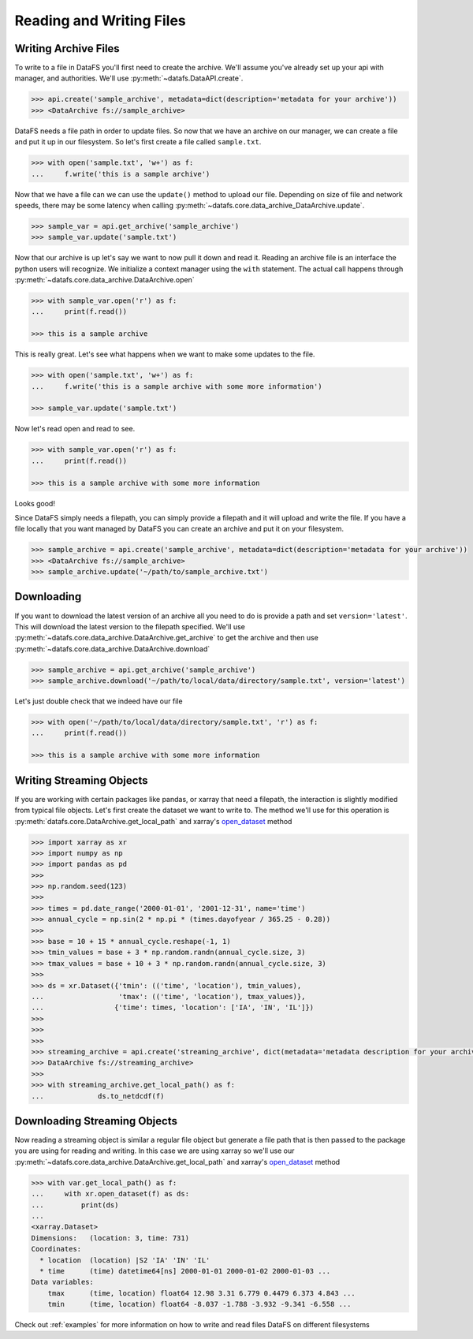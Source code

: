 .. _pythonapi-io:

=========================
Reading and Writing Files
=========================


Writing Archive Files
---------------------

To write to a file in DataFS you'll first need to create the archive. We'll assume you've already set up your api with manager, and authorities. We'll use :py:meth:`~datafs.DataAPI.create`.


.. code-block:: python

    >>> api.create('sample_archive', metadata=dict(description='metadata for your archive'))
    >>> <DataArchive fs://sample_archive>



DataFS needs a file path in order to update files. So now that we have an archive on our manager, we can create a file and put it up in our filesystem. So let's first create a file called ``sample.txt``. 

.. code-block:: python

    >>> with open('sample.txt', 'w+') as f:
    ...     f.write('this is a sample archive')


Now that we have a file can we can use the ``update()`` method to upload our file. Depending on size of file and network speeds, there may be some latency when calling :py:meth:`~datafs.core.data_archive_DataArchive.update`. 


.. code-block:: python
	
	>>> sample_var = api.get_archive('sample_archive')
	>>> sample_var.update('sample.txt')


Now that our archive is up let's say we want to now pull it down and read it. Reading an archive file is 
an interface the python users will recognize. We initialize a context manager using the ``with`` statement. 
The actual call happens through :py:meth:`~datafs.core.data_archive.DataArchive.open`

.. code-block:: python
	
	>>> with sample_var.open('r') as f:
	... 	print(f.read())

	>>> this is a sample archive


This is really great. Let's see what happens when we want to make some updates to the file. 


.. code-block:: python

	>>> with open('sample.txt', 'w+') as f:
	... 	f.write('this is a sample archive with some more information')

	>>> sample_var.update('sample.txt')

Now let's read open and read to see. 

.. code-block:: python

	>>> with sample_var.open('r') as f:
	... 	print(f.read())

	>>> this is a sample archive with some more information

Looks good!


Since DataFS simply needs a filepath, you can simply provide a filepath and it will upload and write the file. If you have a file locally that you want managed by DataFS you can create an archive and put it on your filesystem. 


.. code-block:: python

	>>> sample_archive = api.create('sample_archive', metadata=dict(description='metadata for your archive'))
	>>> <DataArchive fs://sample_archive>
	>>> sample_archive.update('~/path/to/sample_archive.txt')




Downloading
-----------

If you want to download the latest version of an archive all you need to do is provide a path and set ``version='latest'``. This will download the latest version to the filepath specified. We'll use :py:meth:`~datafs.core.data_archive.DataArchive.get_archive` to get the archive and then use :py:meth:`~datafs.core.data_archive.DataArchive.download`


.. code-block:: python

	>>> sample_archive = api.get_archive('sample_archive')
	>>> sample_archive.download('~/path/to/local/data/directory/sample.txt', version='latest')

Let's just double check that we indeed have our file

.. code-block:: python

	>>> with open('~/path/to/local/data/directory/sample.txt', 'r') as f:
	... 	print(f.read())

	>>> this is a sample archive with some more information





Writing Streaming Objects
-------------------------


If you are working with certain packages like pandas, or xarray that need a filepath, the interaction is slightly modified from typical file objects. Let's first create the dataset we want to write to. The method we'll use for this operation is 
:py:meth:`datafs.core.DataArchive.get_local_path` and xarray's `open_dataset <http://xarray.pydata.org/en/stable/generated/xarray.open_dataset.html>`_ method


.. code-block:: python

	>>> import xarray as xr
	>>> import numpy as np
	>>> import pandas as pd
	>>>
	>>> np.random.seed(123)
	>>>
	>>> times = pd.date_range('2000-01-01', '2001-12-31', name='time')
	>>> annual_cycle = np.sin(2 * np.pi * (times.dayofyear / 365.25 - 0.28))
	>>>
	>>> base = 10 + 15 * annual_cycle.reshape(-1, 1)
	>>> tmin_values = base + 3 * np.random.randn(annual_cycle.size, 3)
	>>> tmax_values = base + 10 + 3 * np.random.randn(annual_cycle.size, 3)
	>>>
	>>> ds = xr.Dataset({'tmin': (('time', 'location'), tmin_values),
	...                  'tmax': (('time', 'location'), tmax_values)},
	...                 {'time': times, 'location': ['IA', 'IN', 'IL']})
	>>>
	>>>
	>>>
	>>> streaming_archive = api.create('streaming_archive', dict(metadata='metadata description for your archive'))
	>>> DataArchive fs://streaming_archive>
	>>>
	>>> with streaming_archive.get_local_path() as f:
	...		ds.to_netdcdf(f)
	

Downloading Streaming Objects
-----------------------------

Now reading a streaming object is similar a regular file object but generate a file path that is 
then passed to the package you are using for reading and writing. In this case we are using xarray so we'll use our 
:py:meth:`~datafs.core.data_archive.DataArchive.get_local_path` and xarray's `open_dataset <http://xarray.pydata.org/en/stable/generated/xarray.open_dataset.html>`_ method

.. code-block:: python

    >>> with var.get_local_path() as f:
    ...     with xr.open_dataset(f) as ds:
    ...         print(ds)
    ...
    <xarray.Dataset>
    Dimensions:   (location: 3, time: 731)
    Coordinates:
      * location  (location) |S2 'IA' 'IN' 'IL'
      * time      (time) datetime64[ns] 2000-01-01 2000-01-02 2000-01-03 ...
    Data variables:
        tmax      (time, location) float64 12.98 3.31 6.779 0.4479 6.373 4.843 ...
        tmin      (time, location) float64 -8.037 -1.788 -3.932 -9.341 -6.558 ...



Check out :ref:`examples` for more information on how to write and read files DataFS on different filesystems





